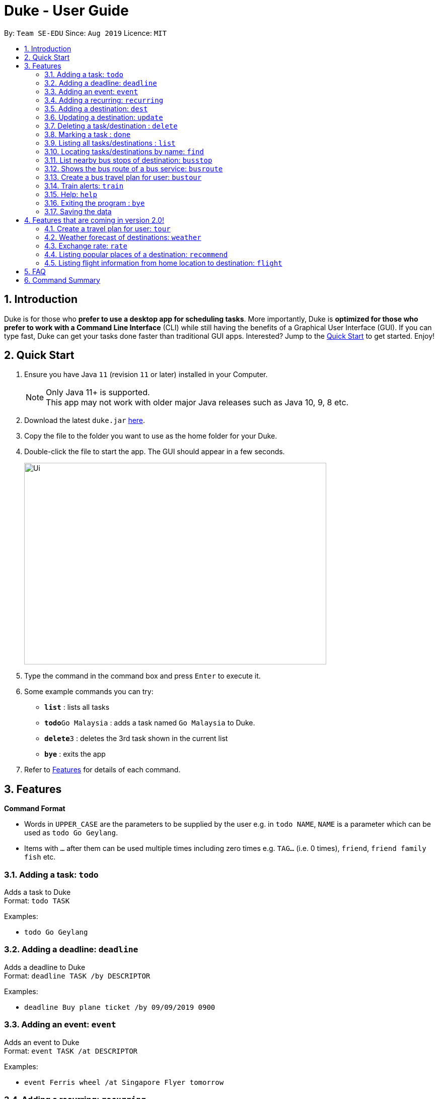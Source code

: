 = Duke - User Guide
:site-section: UserGuide
:toc:
:toc-title:
:toc-placement: preamble
:sectnums:
:imagesDir: images
:stylesDir: stylesheets
:experimental:
:repoURL: https://github.com/se-edu/duke

By: `Team SE-EDU`      Since: `Aug 2019`      Licence: `MIT`

== Introduction

Duke is for those who *prefer to use a desktop app for scheduling tasks*. More importantly, Duke is *optimized for those who prefer to work with a Command Line Interface* (CLI) while still having the benefits of a Graphical User Interface (GUI). If you can type fast, Duke can get your tasks done faster than traditional GUI apps. Interested? Jump to the <<Quick Start>> to get started. Enjoy!

== Quick Start

.  Ensure you have Java `11` (revision `11` or later) installed in your Computer.
+
[NOTE]
Only Java 11+ is supported. +
This app may not work with older major Java releases such as Java 10, 9, 8 etc.
+
.  Download the latest `duke.jar` link:{repoURL}/releases[here].
.  Copy the file to the folder you want to use as the home folder for your Duke.
.  Double-click the file to start the app. The GUI should appear in a few seconds.
+
image::Ui.PNG[width="600" height="400"]
+
.  Type the command in the command box and press kbd:[Enter] to execute it.
.  Some example commands you can try:

* *`list`* : lists all tasks
* **`todo`**`Go Malaysia` : adds a task named `Go Malaysia` to Duke.
* **`delete`**`3` : deletes the 3rd task shown in the current list
* *`bye`* : exits the app

.  Refer to <<Features>> for details of each command.

[[Features]]
== Features

====
*Command Format*

* Words in `UPPER_CASE` are the parameters to be supplied by the user e.g. in `todo NAME`, `NAME` is a parameter which can be used as `todo Go Geylang`.
* Items with `…`​ after them can be used multiple times including zero times e.g. `TAG...` (i.e. 0 times), `friend`, `friend family fish` etc.
====

=== Adding a task: `todo`

Adds a task to Duke +
Format: `todo TASK`

Examples:

* `todo Go Geylang`

=== Adding a deadline: `deadline`

Adds a deadline to Duke +
Format: `deadline TASK /by DESCRIPTOR`

Examples:

* `deadline Buy plane ticket /by 09/09/2019 0900`

=== Adding an event: `event`

Adds an event to Duke +
Format: `event TASK /at DESCRIPTOR`

Examples:

* `event Ferris wheel /at Singapore Flyer tomorrow`

=== Adding a recurring: `recurring`

Adds a recurring task to Duke +
Format: `repeat TASK /at DATE /every INTERVAL`

Examples:

* `repeat Shopping at Jewel /at 28/09/19 /every 7`

=== Adding a destination: `dest`

Adds a destination location to Duke +
Format: `dest LOCATION`

Examples:

* `dest City Hall`

=== Updating a destination: `update`

Duke updates a destination location +
Format: `update INDEX LOCATION`

****
* Deletes the task at the specified `INDEX`.
* The index refers to the index number shown in the displayed task list.
* The index *must be a positive integer* 1, 2, 3, ...
****

Examples:

* `list` +
`update 2 Chinatown` +
Marks the 2nd destination to Italy in Duke.

=== Deleting a task/destination : `delete`

Deletes the specified task/destination from Duke. +
Format: `delete INDEX`

****
* Deletes the task at the specified `INDEX`.
* The index refers to the index number shown in the displayed task list.
* The index *must be a positive integer* 1, 2, 3, ...
****

Examples:

* `list` +
`delete 2` +
Deletes the 2nd task/destination in Duke.

=== Marking a task : `done`

Mark the specified task as done on Duke. +
Format: `done INDEX`

****
* Marks the task done at the specified `INDEX`.
* The index refers to the index number shown in the displayed task list.
* The index *must be a positive integer* 1, 2, 3, ...
****

Examples:

* `list` +
`done 2` +
Marks the 2nd task as done in Duke.

=== Listing all tasks/destinations : `list`

Shows a list of all the tasks/destinations in Duke. +
Format: `list`

=== Locating tasks/destinations by name: `find`

Finds tasks/destinations whose names contain any of the given keywords. +
Format: `find KEYWORD [MORE_KEYWORDS]`

****
* The search is case sensitive. e.g `China` will match `China`
* The order of the keywords does not matter. e.g. `China Bo` will match `Bo China`
* The entire task is searched e.g `T` will match `T` in the task type: `**[T]**`
* Tasks matching at least one keyword will be returned (i.e. `OR` search). e.g. `Hans Bo` will return `Hans Gruber`, `Bo Yang`
****

Examples:

* `find Singapore` +
Returns `Singapore` and `Singapore Bishan`
* `find Mexico Laos Singapore` +
Returns any tasks containing names `Mexico`, `Laos`, or `Singapore`

=== List nearby bus stops of destination: `busstop`

Duke recommends nearby bus stops of a certain location. +
Format: `busstop LOCATION`

Examples:

* `busstop Sentosa`
* `busstop J-Cube`

=== Shows the bus route of a bus service: `busroute`

Duke finds the bus route of a given bus service given the bus service number. +
Format: `busroute BUS_NUMBER`

Examples:

* `busroute 96`
* `busroute 193`

=== Create a bus travel plan for user: `bustour`

Duke recommends a travelling plan (short path) based on the user's input of destination. +
Format: `bustour`

Examples:

* `bustour`

=== Train alerts: `train`

Duke informs user of train services that are not in operation due to track faults and other incidents. +

Examples:

* `train`

=== Help: `help`

Duke shows this page to the user. +
Format: `help`

Examples:

* `help`

=== Exiting the program : `bye`

Exits the program. +
Format: `bye`

=== Saving the data

Duke data are saved in the hard disk automatically after any command that changes the data. +
There is no need to save manually.


== Features that are coming in version 2.0!

=== Create a travel plan for user: `tour`

Duke recommends a travelling plan (short path) based on the user's input of destination. +
Format: `tour`

Examples:

* `tour`

=== Weather forecast of destinations: `weather`

Duke provides weather forecast for all destinations (including outside of Singapore) user have added. +
Format: `weather`

Examples:

* `weather`

=== Exchange rate: `rate`

Duke provides the currency exchange rate of the 2 currency user stated. +
Format: `rate CURRENCY /to CURRENCY`

Examples:

* `rate SGD /to RMB`

=== Listing popular places of a destination: `recommend`

Duke recommends popular places of visit at a given location. +
Format: `recommend LOCATION`

Examples:

* `recommend Toronto`

=== Listing flight information from home location to destination: `flight`

Duke recommends flights from current home location to the given destination. +
Format: `flight LOCATION`

Examples:

* `flight Los Angeles`

== FAQ

*Q*: How do I transfer my data to another Computer? +
*A*: Install the app in the other computer and overwrite the empty data file it creates with the file that contains the data of your previous Duke folder.

== Command Summary

* *Todo* `todo TASK` +
e.g. `todo Go Jurong Point`
* *Deadline* `deadline TASK /by DESCRIPTOR` +
e.g. `deadline Buy plane ticket /by 09/09/2019 0900`
* *Event* `event TASK /at DESCRIPTOR` +
e.g. `event Ferris wheel /at Singapore Flyer tomorrow`
* *Recurring* `repeat TASK /at DATE /every INTERVAL` +
e.g. `repeat Shopping at Jewel /at 28/09/19 /every 7`
* *Destination* : `dest LOCATION` +
e.g. `dest Raffles Place`
* *Update* : `update INDEX LOCATION` +
e.g. `update 3 UTown`
* *Delete* : `delete INDEX` +
e.g. `delete 3`
* *Done* : `done INDEX` +
e.g. `done 2`
* *Find* : `find KEYWORD [MORE_KEYWORDS]` +
e.g. `find Singapore Korea`
* *List* : `list`
* *Recommend* : `recommend LOCATION` +
e.g. `recommend Germany`
* *Flight info* : `flight LOCATION` +
e.g. `flight Iceland`
* *Tour* : `tour`
* *Weather* : `weather`
